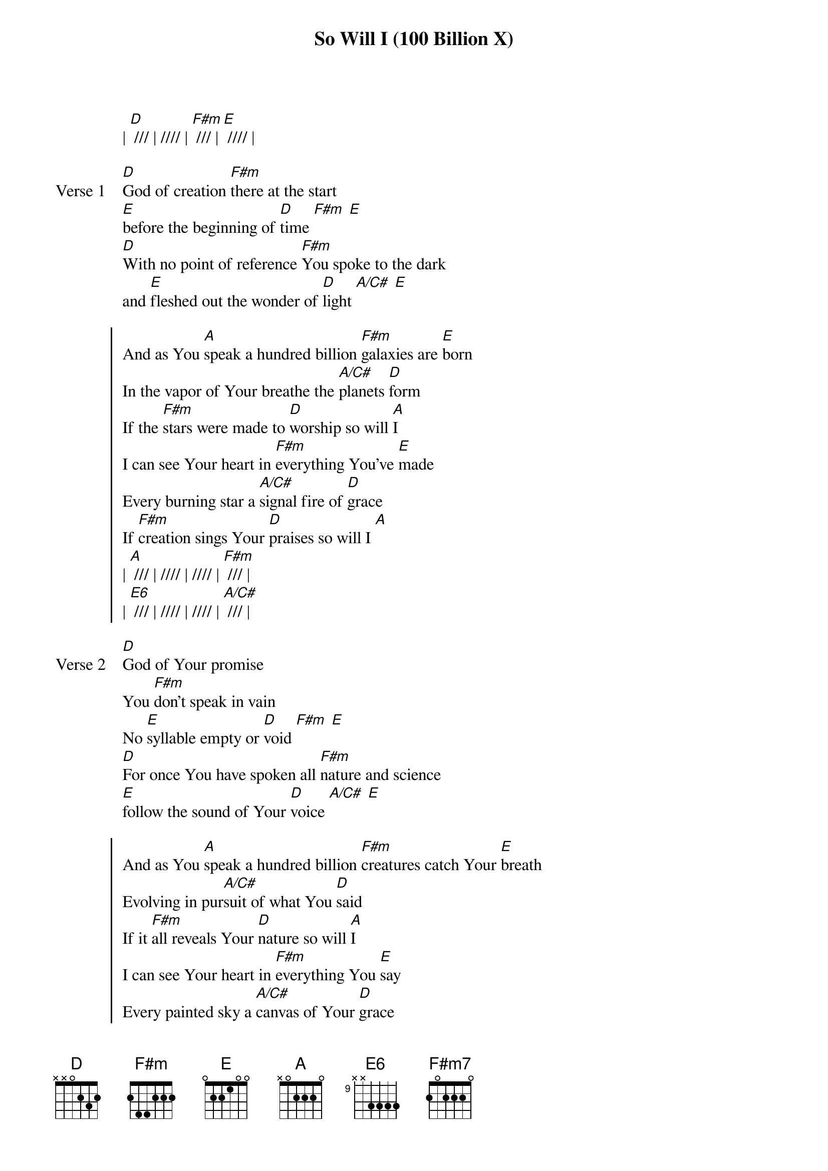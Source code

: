 {title: So Will I (100 Billion X)}
{artist: Hillsong United}
{key: A}

{start_of_verse}
| [D] /// | //// | [F#m] /// | [E] //// |
{end_of_verse}

{start_of_verse: Verse 1}
[D]God of creation [F#m]there at the start
[E]before the beginning of [D]time [F#m] [E]
[D]With no point of reference [F#m]You spoke to the dark
and [E]fleshed out the wonder of [D]light [A/C#] [E]
{end_of_verse}

{start_of_chorus}
And as You [A]speak a hundred billion [F#m]galaxies are [E]born
In the vapor of Your breathe the [A/C#]planets [D]form
If the [F#m]stars were made to [D]worship so will [A]I
I can see Your heart in [F#m]everything You've [E]made
Every burning star a [A/C#]signal fire of [D]grace
If [F#m]creation sings Your [D]praises so will I [A]
| [A] /// | //// | //// | [F#m] /// |
| [E6] /// | //// | //// | [A/C#] /// |
{end_of_chorus}

{start_of_verse: Verse 2}
[D]God of Your promise
You [F#m]don't speak in vain
No [E]syllable empty or [D]void [F#m] [E]
[D]For once You have spoken all [F#m]nature and science
[E]follow the sound of Your [D]voice [A/C#] [E]
{end_of_verse}

{start_of_chorus}
And as You [A]speak a hundred billion [F#m]creatures catch Your [E]breath
Evolving in pur[A/C#]suit of what You [D]said
If it [F#m]all reveals Your [D]nature so will [A]I
I can see Your heart in [F#m]everything You [E]say
Every painted sky a [A/C#]canvas of Your [D]grace
If [F#m]creation still [D]obeys You so will I [A]
(Turnaround 1)
| [D] /// | //// | [F#m] /// | [E6] /// || 2x
{end_of_chorus}

{start_of_bridge}
If the [D]stars were made to worship so will [F#m]I [E6]
If the [D]mountains bow in reverence so will [F#m]I [E6]
If the [D]oceans roar Your greatness so will [F#m]I [E6]
For if [D]everything exists to lift You [F#m]high so will [E6]I
If the [D]wind goes where You send it so will [F#m]I [E] [E/A]
If the [D]rocks cry out in silence so will [F#m]I [E] [E/A]
If the [D]sum of all our praises still falls [F#m]shy [E] [E/A]
Then [D]we'll sing again a hundred billion [F#m]times [E] [E/A]
| [D] /// | [Eadd4/D] // [Eadd4/B] // | [F#m] /// | [E] // [E/A] // |
2x
{end_of_bridge}

{start_of_verse: Verse 3}
[D]God of salvation You [F#m]chased down my heart
Through [E]all of my failure and [D]pride [F#m] [E]
[D]On a hill You created the [F#m]light of the world
[E]abandoned in darkness to [D]die [F#m] [E]
{end_of_verse}

{start_of_chorus}
And as You [A]speak a hundred billion [F#m]failures dis[E]appear
Where You lost Your life so [A/C#]I could find it [D]here
If You [F#m]left the grave be[D]hind You so will [A]I
I can see Your heart in [F#m]everything You've [E]done
Every part designed in a [A/C#]work of art called [D]love
If You [F#m]gladly chose sur[D]render so will [A]I
I can see Your heart [F#m]eight billion different [E]ways
Every precious one a [A/C#]child You died to [D]save
If You [F#m]gave Your life to [D]love them so will [A]I
{end_of_chorus}

{start_of_bridge: Tag}
[A]Like You would again a [F#m7]hundred billion [E]times
But what measure could [A/C#]amount to Your [D]desire
You're the [F#m7]One who never [D]leaves the one be[A]hind
{end_of_bridge}
